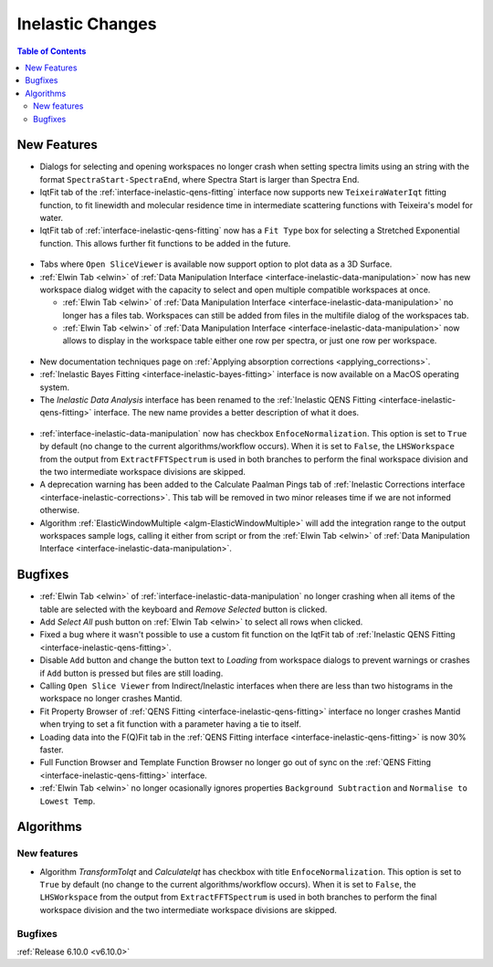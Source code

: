 =================
Inelastic Changes
=================

.. contents:: Table of Contents
   :local:

New Features
------------
- Dialogs for selecting and opening workspaces no longer crash when setting spectra limits using an string with the format ``SpectraStart-SpectraEnd``, where Spectra Start is larger than Spectra End.
- IqtFit tab of the :ref:`interface-inelastic-qens-fitting` interface now supports new ``TeixeiraWaterIqt`` fitting function, to fit linewidth and molecular residence time in intermediate scattering functions with Teixeira's model for water.
- IqtFit tab of :ref:`interface-inelastic-qens-fitting` now has a ``Fit Type`` box for selecting a Stretched Exponential function. This allows further fit functions to be added in the future.

.. figure::  ../../images/6_10_release/iqt_tab_fit_function.png
   :width: 500px

- Tabs where ``Open SliceViewer`` is available now support option to plot data as a 3D Surface.
- :ref:`Elwin Tab <elwin>` of  :ref:`Data Manipulation Interface <interface-inelastic-data-manipulation>` now has new workspace dialog widget with the capacity to select and open multiple compatible workspaces at once.

  - :ref:`Elwin Tab <elwin>` of  :ref:`Data Manipulation Interface <interface-inelastic-data-manipulation>` no longer has a files tab. Workspaces can still be added from files in the multifile dialog of the workspaces tab.
  - :ref:`Elwin Tab <elwin>` of  :ref:`Data Manipulation Interface <interface-inelastic-data-manipulation>` now allows to display in the workspace table either one row per spectra, or just one row per workspace.

.. figure::  ../../images/6_10_release/elwin-load-ws.gif
   :width: 750px

- New documentation techniques page on :ref:`Applying absorption corrections <applying_corrections>`.
- :ref:`Inelastic Bayes Fitting <interface-inelastic-bayes-fitting>` interface is now available on a MacOS operating system.
- The `Inelastic Data Analysis` interface has been renamed to the :ref:`Inelastic QENS Fitting <interface-inelastic-qens-fitting>` interface. The new name provides a better description of what it does.

.. figure::  ../../images/6_10_release/qens-interface.png
   :width: 400px

- :ref:`interface-inelastic-data-manipulation` now has checkbox ``EnfoceNormalization``. This option is set to ``True`` by default (no change to the current algorithms/workflow occurs). When it is set to ``False``, the ``LHSWorkspace`` from the output from ``ExtractFFTSpectrum`` is used in both branches to perform the final workspace division and the two intermediate workspace divisions are skipped.
- A deprecation warning has been added to the Calculate Paalman Pings tab of :ref:`Inelastic Corrections interface <interface-inelastic-corrections>`. This tab will be removed in two minor releases time if we are not informed otherwise.
- Algorithm :ref:`ElasticWindowMultiple <algm-ElasticWindowMultiple>` will add the integration range to the output workspaces sample logs, calling it either from script or from the :ref:`Elwin Tab <elwin>` of :ref:`Data Manipulation Interface <interface-inelastic-data-manipulation>`.


Bugfixes
--------
- :ref:`Elwin Tab <elwin>` of :ref:`interface-inelastic-data-manipulation` no longer crashing when all items of the table are selected with the keyboard and `Remove Selected` button is clicked.
- Add `Select All` push button on :ref:`Elwin Tab <elwin>` to select all rows when clicked.
- Fixed a bug where it wasn't possible to use a custom fit function on the IqtFit tab of :ref:`Inelastic QENS Fitting <interface-inelastic-qens-fitting>`.
- Disable ``Add`` button and change the button text to *Loading* from workspace dialogs to prevent warnings or crashes if ``Add`` button is pressed but files are still loading.
- Calling ``Open Slice Viewer`` from Indirect/Inelastic interfaces when there are less than two histograms in the workspace no longer crashes Mantid.
- Fit Property Browser of :ref:`QENS Fitting <interface-inelastic-qens-fitting>` interface no longer crashes Mantid when trying to set a fit function with a parameter having a tie to itself.
- Loading data into the F(Q)Fit tab in the :ref:`QENS Fitting interface <interface-inelastic-qens-fitting>` is now 30% faster.
- Full Function Browser and Template Function Browser no longer go out of sync on the :ref:`QENS Fitting <interface-inelastic-qens-fitting>` interface.
- :ref:`Elwin Tab <elwin>` no longer ocasionally ignores properties ``Background Subtraction`` and ``Normalise to Lowest Temp``.


Algorithms
----------

New features
############
- Algorithm `TransformToIqt` and `CalculateIqt` has checkbox with title ``EnfoceNormalization``. This option is set to ``True`` by default (no change to the current algorithms/workflow occurs). When it is set to ``False``, the ``LHSWorkspace`` from the output from ``ExtractFFTSpectrum`` is used in both branches to perform the final workspace division and the two intermediate workspace divisions are skipped.

Bugfixes
############


:ref:`Release 6.10.0 <v6.10.0>`
